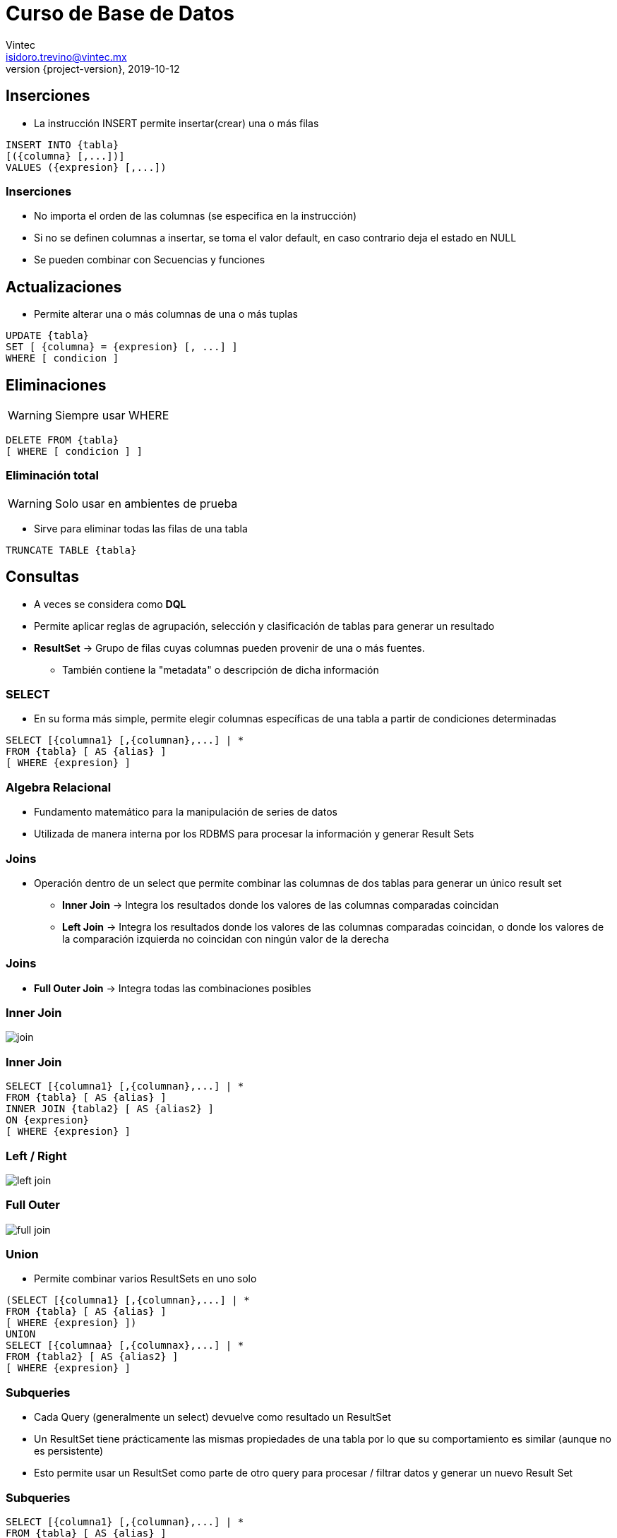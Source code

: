 = Curso de Base de Datos
Vintec <isidoro.trevino@vintec.mx>
2019-10-12
:revnumber: {project-version}
:example-caption!:
ifndef::imagesdir[:imagesdir: images]
ifndef::sourcedir[:sourcedir: ../java]


== Inserciones

* La instrucción INSERT permite insertar(crear) una o más filas

[source,sql]
----
INSERT INTO {tabla}
[({columna} [,...])]
VALUES ({expresion} [,...])
----

=== Inserciones

* No importa el orden de las columnas (se especifica en la instrucción)
* Si no se definen columnas a insertar, se toma el valor default, en caso 
contrario deja el estado en NULL
* Se pueden combinar con Secuencias y funciones

== Actualizaciones

* Permite alterar una o más columnas de una o más tuplas

[source,sql]
----
UPDATE {tabla}
SET [ {columna} = {expresion} [, ...] ]
WHERE [ condicion ]
----

== Eliminaciones

WARNING: Siempre usar WHERE

[source,sql]
----
DELETE FROM {tabla}
[ WHERE [ condicion ] ]
----

=== Eliminación total

WARNING: Solo usar en ambientes de prueba

* Sirve para eliminar todas las filas de una tabla

[source,sql]
----
TRUNCATE TABLE {tabla}
----

== Consultas

* A veces se considera como **DQL**
* Permite aplicar reglas de agrupación, selección y clasificación
de tablas para generar un resultado
* **ResultSet** -> Grupo de filas cuyas columnas pueden provenir 
de una o más fuentes.
** También contiene la "metadata" o descripción de dicha información

=== SELECT

* En su forma más simple, permite elegir columnas específicas de una
tabla a partir de condiciones determinadas

[source,sql]
----
SELECT [{columna1} [,{columnan},...] | * 
FROM {tabla} [ AS {alias} ]
[ WHERE {expresion} ]
----

=== Algebra Relacional

* Fundamento matemático para la manipulación de series de datos
* Utilizada de manera interna por los RDBMS para procesar la información
y generar Result Sets 

=== Joins

* Operación dentro de un select que permite combinar las columnas
de dos tablas para generar un único result set
** **Inner Join** -> Integra los resultados donde los valores de las
columnas comparadas coincidan 
** **Left Join** -> Integra los resultados donde los valores de las
columnas comparadas coincidan, o donde los valores de la comparación izquierda
no coincidan con ningún valor de la derecha

=== Joins

* **Full Outer Join** -> Integra todas las combinaciones posibles

=== Inner Join

image::join.png[]

=== Inner Join

[source,sql]
----
SELECT [{columna1} [,{columnan},...] | * 
FROM {tabla} [ AS {alias} ]
INNER JOIN {tabla2} [ AS {alias2} ]
ON {expresion}
[ WHERE {expresion} ]
----

=== Left / Right

image::left_join.svg[]

=== Full Outer

image::full_join.svg[]

=== Union

* Permite combinar varios ResultSets en uno solo

[source,sql]
----
(SELECT [{columna1} [,{columnan},...] | * 
FROM {tabla} [ AS {alias} ]
[ WHERE {expresion} ])
UNION
SELECT [{columnaa} [,{columnax},...] | * 
FROM {tabla2} [ AS {alias2} ]
[ WHERE {expresion} ]
----

=== Subqueries

* Cada Query (generalmente un select) devuelve como resultado
un ResultSet
* Un ResultSet tiene prácticamente las mismas propiedades de una
tabla por lo que su comportamiento es similar (aunque no es persistente)
* Esto permite usar un ResultSet como parte de otro query para procesar
/ filtrar datos y generar un nuevo Result Set

=== Subqueries

[source,sql]
----
SELECT [{columna1} [,{columnan},...] | * 
FROM {tabla} [ AS {alias} ]
WHERE columna1 IN (
	SELECT [...]
) 
----

=== Subqueries

[source,sql]
----
SELECT [{columna1} [,{columnan},...] | * 
FROM (
	SELECT [{columna1} [,{columnan},...] | * 
	FROM {tabla} [ AS {alias} ]
	WHERE columna1 IN (
		SELECT [...]
	) 
) AS {alias}
----

== Funciones

* Las funciones ejecutan una serie de instrucciones que devuelven
un valor asignable a una columna
* Las funciones pueden recibir 0, 1 o más argumentos
* Las funciones regresan un tipo de dato específico

=== Funciones más comunes

* **lower** / **upper** -> Transforman texto en minúsculas / mayúsculas
* **substring** -> Recortan un texto
* **trim** -> Eliminan los espacios en los extremos de un texto
* **replace** -> Reemplaza un pedazo de texto con otro dentro de una columna

=== Funciones más comunes

* **round** -> Redondea un número flotante (decimal)
* **trunc** -> Elimina los decimales de un número
* **mod** -> Obtiene el módulo de un número
* **random** -> Devuelve un número aleatorio
* **generate_series** -> Genera números secuenciales

=== Funciones más comunes

* **date_part** -> Obtiene una porción de una fecha/hora
* **current_timestamp** -> Devuelve la fecha/hora actual
* **interval** -> Tipo de dato para operar con fechas

== Inserciones múltiples

* Se pueden combinar las sentencias **INSERT** con **SELECT**
para insertar series de datos

[source,sql]
----
INSERT INTO {tabla}
[({columna} [,...])]
SELECT [{columna1} [,{columnan},...] | * 
FROM {tabla} [ AS {alias} ]
[ WHERE {expresion} ]
----

=== Ejercicio de limpieza de datos

* Limpiar e insertar la información del MoMA en las tablas
normalizadas

== Indices

* Es una estructura de la base de datos para incrementar la
velocidad de lectura de información en una tabla
* Ocupa mayor espacio en almacenamiento
* Los índices hacen referencia a una o más columnas

=== Indices

[source,sql]
----
CREATE [ UNIQUE ] INDEX  {nombre}
ON {tabla} ( {columna} [, {columna}...] )
[ WHERE {expresion}
----
